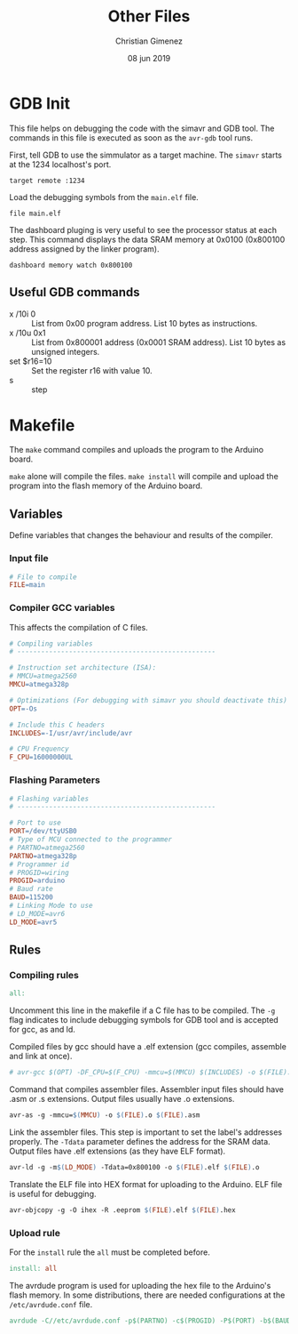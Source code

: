 
* GDB Init
:PROPERTIES:
:header-args: :comments no :padline yes :tangle .gdbinit
:END:

This file helps on debugging the code with the simavr and GDB tool. The commands in this file is executed as soon as the ~avr-gdb~ tool runs. 

First, tell GDB to use the simmulator as a target machine. The ~simavr~ starts at the 1234 localhost's port.

#+BEGIN_SRC gdb-script
target remote :1234
#+END_SRC

Load the debugging symbols from the ~main.elf~ file.

#+BEGIN_SRC gdb-script
file main.elf
#+END_SRC

The dashboard pluging is very useful to see the processor status at each step. This command displays the data SRAM memory at 0x0100 (0x800100 address assigned by the linker program).

#+BEGIN_SRC gdb-script
dashboard memory watch 0x800100
#+END_SRC

** Useful GDB commands

- x /10i 0 :: List from 0x00 program address. List 10 bytes as instructions.
- x /10u 0x1 :: List from 0x800001 address (0x0001 SRAM address). List 10 bytes as unsigned integers.
- set $r16=10 :: Set the register r16 with value 10.
- s :: step


* Makefile
:PROPERTIES:
:header-args: :comments no :padline yes :tangle Makefile
:END:

The ~make~ command compiles and uploads the program to the Arduino board.

~make~ alone will compile the files. ~make install~ will compile and upload the program into the flash memory of the Arduino board.

** Variables
Define variables that changes the behaviour and results of the compiler.

*** Input file
#+BEGIN_SRC makefile
# File to compile
FILE=main
#+END_SRC

*** Compiler GCC variables
This affects the compilation of C files.

#+BEGIN_SRC makefile
# Compiling variables
# --------------------------------------------------

# Instruction set architecture (ISA):
# MMCU=atmega2560
MMCU=atmega328p

# Optimizations (For debugging with simavr you should deactivate this)
OPT=-Os

# Include this C headers
INCLUDES=-I/usr/avr/include/avr

# CPU Frequency
F_CPU=16000000UL
#+END_SRC

*** Flashing Parameters

#+BEGIN_SRC makefile
# Flashing variables
# --------------------------------------------------

# Port to use
PORT=/dev/ttyUSB0
# Type of MCU connected to the programmer
# PARTNO=atmega2560
PARTNO=atmega328p
# Programmer id
# PROGID=wiring
PROGID=arduino
# Baud rate
BAUD=115200
# Linking Mode to use
# LD_MODE=avr6
LD_MODE=avr5
#+END_SRC

** Rules

*** Compiling rules
#+BEGIN_SRC makefile
all:
#+END_SRC

Uncomment this line in the makefile if a C file has to be compiled. The ~-g~ flag indicates to include debugging symbols for GDB tool and is accepted for gcc, as and ld.

Compiled files by gcc should have a .elf extension (gcc compiles, assemble and link at once).

#+BEGIN_SRC makefile
# avr-gcc $(OPT) -DF_CPU=$(F_CPU) -mmcu=$(MMCU) $(INCLUDES) -o $(FILE).elf $(FILE).c
#+END_SRC

Command that compiles assembler files. Assembler input files should have .asm or .s extensions. Output files usually have .o extensions.

#+BEGIN_SRC makefile
	avr-as -g -mmcu=$(MMCU) -o $(FILE).o $(FILE).asm
#+END_SRC

Link the assembler files. This step is important to set the label's addresses properly. The ~-Tdata~ parameter defines the address for the SRAM data. Output files have .elf extensions (as they have ELF format).

#+BEGIN_SRC makefile
	avr-ld -g -m$(LD_MODE) -Tdata=0x800100 -o $(FILE).elf $(FILE).o
#+END_SRC

Translate the ELF file into HEX format for uploading to the Arduino. ELF file is useful for debugging.

#+BEGIN_SRC makefile
	avr-objcopy -g -O ihex -R .eeprom $(FILE).elf $(FILE).hex
#+END_SRC

*** Upload rule
For the ~install~ rule the ~all~ must be completed before.

#+BEGIN_SRC makefile
install: all
#+END_SRC

The avrdude program is used for uploading the hex file to the Arduino's flash memory. In some distributions, there are needed configurations at the ~/etc/avrdude.conf~ file.  

#+BEGIN_SRC makefile
	avrdude -C//etc/avrdude.conf -p$(PARTNO) -c$(PROGID) -P$(PORT) -b$(BAUD) -D -Uflash:w:$(FILE).hex:i
#+END_SRC


* Meta     :noexport:

  # ----------------------------------------------------------------------
  #+TITLE:  Other Files
  #+AUTHOR: Christian Gimenez
  #+DATE:   08 jun 2019
  #+EMAIL:
  #+DESCRIPTION: 
  #+KEYWORDS: 

  #+STARTUP: inlineimages hidestars content hideblocks entitiespretty indent fninline latexpreview
  #+TODO: TODO(t!) CURRENT(c!) PAUSED(p!) | DONE(d!) CANCELED(C!@)
  #+OPTIONS:   H:3 num:t toc:t \n:nil @:t ::t |:t ^:{} -:t f:t *:t <:t
  #+OPTIONS:   TeX:t LaTeX:t skip:nil d:nil todo:t pri:nil tags:not-in-toc tex:imagemagick
  #+LINK_UP:   
  #+LINK_HOME: 
  #+XSLT:

  # -- HTML Export
  #+INFOJS_OPT: view:info toc:t ftoc:t ltoc:t mouse:underline buttons:t path:libs/org-info.js
  #+EXPORT_SELECT_TAGS: export
  #+EXPORT_EXCLUDE_TAGS: noexport
  #+HTML_LINK_UP: index.html
  #+HTML_LINK_HOME: index.html

  # -- For ox-twbs or HTML Export
  #+HTML_HEAD: <link href="../libs/bootstrap.min.css" rel="stylesheet">
  #+HTML_HEAD: <script src="../libs/jquery.min.js"></script> 
  #+HTML_HEAD: <script src="../libs/bootstrap.min.js"></script>
  #+LANGUAGE: en

  # Local Variables:
  # org-hide-emphasis-markers: t
  # org-use-sub-superscripts: "{}"
  # fill-column: 80
  # visual-line-fringe-indicators: t
  # ispell-local-dictionary: "british"
  # End:
